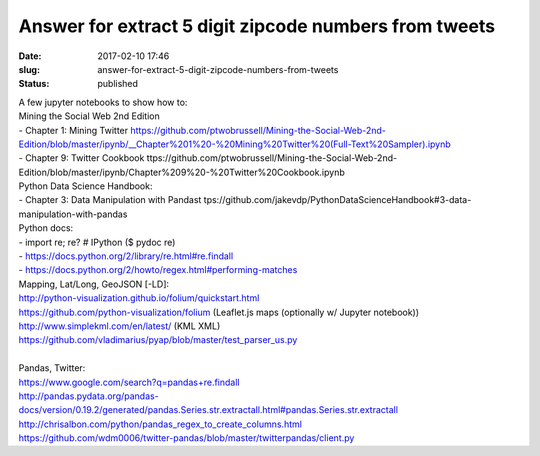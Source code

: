 Answer for extract 5 digit zipcode numbers from tweets
######################################################
:date: 2017-02-10 17:46
:slug: answer-for-extract-5-digit-zipcode-numbers-from-tweets
:status: published

| A few jupyter notebooks to show how to:
| Mining the Social Web 2nd Edition
| - Chapter 1: Mining Twitter
  https://github.com/ptwobrussell/Mining-the-Social-Web-2nd-Edition/blob/master/ipynb/\_\_Chapter%201%20-%20Mining%20Twitter%20(Full-Text%20Sampler).ipynb
| - Chapter 9: Twitter Cookbook
  ttps://github.com/ptwobrussell/Mining-the-Social-Web-2nd-Edition/blob/master/ipynb/Chapter%209%20-%20Twitter%20Cookbook.ipynb
| Python Data Science Handbook:
| - Chapter 3: Data Manipulation with Pandast
  tps://github.com/jakevdp/PythonDataScienceHandbook#3-data-manipulation-with-pandas
| Python docs:
| - import re; re? # IPython ($ pydoc re)
| - https://docs.python.org/2/library/re.html#re.findall
| - https://docs.python.org/2/howto/regex.html#performing-matches
| Mapping, Lat/Long, GeoJSON [-LD]:
| http://python-visualization.github.io/folium/quickstart.html
| https://github.com/python-visualization/folium (Leaflet.js maps
  (optionally w/ Jupyter notebook))
| http://www.simplekml.com/en/latest/ (KML XML)
| https://github.com/vladimarius/pyap/blob/master/test\_parser\_us.py
|  
| Pandas, Twitter:
| https://www.google.com/search?q=pandas+re.findall
| http://pandas.pydata.org/pandas-docs/version/0.19.2/generated/pandas.Series.str.extractall.html#pandas.Series.str.extractall
| http://chrisalbon.com/python/pandas\_regex\_to\_create\_columns.html
| https://github.com/wdm0006/twitter-pandas/blob/master/twitterpandas/client.py

